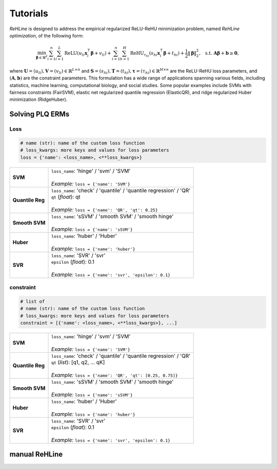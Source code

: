 Tutorials
=========

`ReHLine` is designed to address the empirical regularized ReLU-ReHU minimization problem, named *ReHLine optimization*, of the following form:

.. math::

  \min_{\mathbf{\beta} \in \mathbb{R}^d} \sum_{i=1}^n \sum_{l=1}^L \text{ReLU}( u_{li} \mathbf{x}_i^\intercal \mathbf{\beta} + v_{li}) + \sum_{i=1}^n \sum_{h=1}^H {\text{ReHU}}_{\tau_{hi}}( s_{hi} \mathbf{x}_i^\intercal \mathbf{\beta} + t_{hi}) + \frac{1}{2} \| \mathbf{\beta} \|_2^2, \ \text{ s.t. } \mathbf{A} \mathbf{\beta} + \mathbf{b} \geq \mathbf{0},


where :math:`\mathbf{U} = (u_{li}),\mathbf{V} = (v_{li}) \in \mathbb{R}^{L \times n}` 
and :math:`\mathbf{S} = (s_{hi}),\mathbf{T} = (t_{hi}),\mathbf{\tau} = (\tau_{hi}) \in \mathbb{R}^{H \times n}` 
are the ReLU-ReHU loss parameters, and :math:`(\mathbf{A},\mathbf{b})` are the constraint parameters. 
This formulation has a wide range of applications spanning various fields, including statistics, 
machine learning, computational biology, and social studies. 
Some popular examples include SVMs with fairness constraints (FairSVM), 
elastic net regularized quantile regression (ElasticQR), 
and ridge regularized Huber minimization (RidgeHuber).

.. image:: ./figs/tab.png

Solving PLQ ERMs
----------------

Loss
****

.. code:: python
   
   # name (str): name of the custom loss function
   # loss_kwargs: more keys and values for loss parameters
   loss = {'name': <loss_name>, <**loss_kwargs>}

.. list-table::

 * - **SVM**
   - | ``loss_name``: 'hinge' / 'svm' / 'SVM'
     |
     | *Example:* ``loss = {'name': 'SVM'}``

 * - **Quantile Reg**
   - | ``loss_name``: 'check' / 'quantile' / 'quantile regression' / 'QR'
     | ``qt`` (*float*): qt
     |
     | *Example:* ``loss = {'name': 'QR', 'qt': 0.25}``

 * - **Smooth SVM**
   - | ``loss_name``: 'sSVM' / 'smooth SVM' / 'smooth hinge'
     |
     | *Example:* ``loss = {'name': 'sSVM'}``

 * - **Huber**
   - | ``loss_name``: 'huber' / 'Huber'
     |
     | *Example:* ``loss = {'name': 'huber'}``

 * - **SVR**
   - | ``loss_name``: 'SVR' / 'svr'
     | ``epsilon`` (*float*): 0.1
     |
     | *Example:* ``loss = {'name': 'svr', 'epsilon': 0.1}``

constraint
**********

.. code:: python
   
   # list of 
   # name (str): name of the custom loss function
   # loss_kwargs: more keys and values for loss parameters
   constraint = [{'name': <loss_name>, <**loss_kwargs>}, ...]

.. list-table::

 * - **SVM**
   - | ``loss_name``: 'hinge' / 'svm' / 'SVM'
     |
     | *Example:* ``loss = {'name': 'SVM'}``

 * - **Quantile Reg**
   - | ``loss_name``: 'check' / 'quantile' / 'quantile regression' / 'QR'
     | ``qt`` (*list*): [q1, q2, ... qK]
     |
     | *Example:* ``loss = {'name': 'QR', 'qt': [0.25, 0.75]}``

 * - **Smooth SVM**
   - | ``loss_name``: 'sSVM' / 'smooth SVM' / 'smooth hinge'
     |
     | *Example:* ``loss = {'name': 'sSVM'}``

 * - **Huber**
   - | ``loss_name``: 'huber' / 'Huber'
     |
     | *Example:* ``loss = {'name': 'huber'}``

 * - **SVR**
   - | ``loss_name``: 'SVR' / 'svr'
     | ``epsilon`` (*float*): 0.1
     |
     | *Example:* ``loss = {'name': 'svr', 'epsilon': 0.1}``

manual ReHLine
--------------